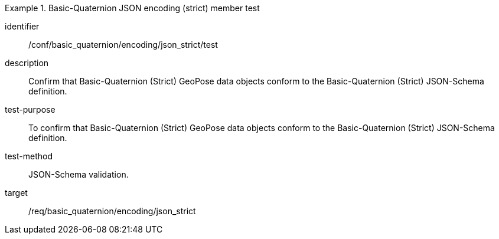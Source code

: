 

[abstract_test]
.Basic-Quaternion JSON encoding (strict) member test
====
[%metadata]
identifier:: /conf/basic_quaternion/encoding/json_strict/test
description:: Confirm that Basic-Quaternion (Strict) GeoPose data objects conform to the Basic-Quaternion (Strict) JSON-Schema definition.
test-purpose:: To confirm that Basic-Quaternion (Strict) GeoPose data objects conform to the Basic-Quaternion (Strict) JSON-Schema definition.
test-method:: JSON-Schema validation.
target:: /req/basic_quaternion/encoding/json_strict
====
